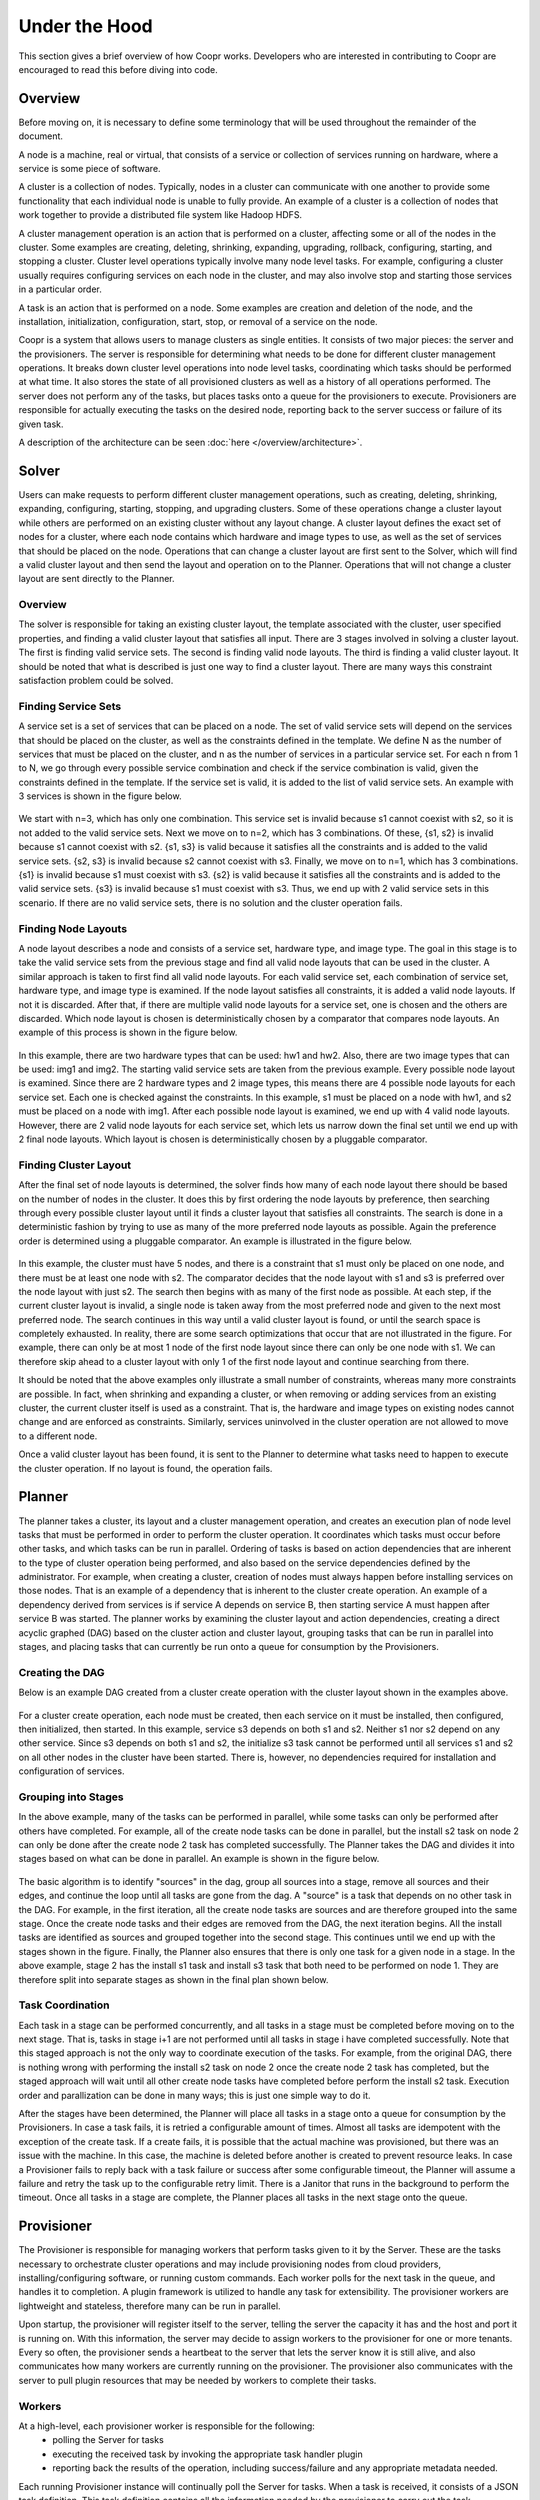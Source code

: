 ==============
Under the Hood 
==============

This section gives a brief overview of how Coopr works. Developers who are interested in contributing
to Coopr are encouraged to read this before diving into code.

Overview
========
Before moving on, it is necessary to define some terminology that will be used throughout the remainder of the document.

A node is a machine, real or virtual, that consists of a service or collection of services running on hardware, where
a service is some piece of software.

A cluster is a collection of nodes.  Typically, nodes in a cluster can communicate
with one another to provide some functionality that each individual node is unable to fully provide.  An example of a cluster
is a collection of nodes that work together to provide a distributed file system like Hadoop HDFS.

A cluster management operation is an action that is performed on a cluster, affecting some or all of the nodes in the cluster.
Some examples are creating, deleting, shrinking, expanding, upgrading, rollback, configuring, starting, and stopping a cluster.
Cluster level operations typically involve many node level tasks. For example, configuring a cluster usually requires configuring
services on each node in the cluster, and may also involve stop and starting those services in a particular order.

A task is an action that is performed on a node.  Some examples are creation and deletion of the node, and the installation,
initialization, configuration, start, stop, or removal of a service on the node.

Coopr is a system that allows users to manage clusters as single entities.
It consists of two major pieces: the server and the provisioners.  The server is responsible for determining what needs to be
done for different cluster management operations.  It breaks down cluster level operations into node level tasks, coordinating
which tasks should be performed at what time.  It also stores the state of all provisioned clusters as well as a history of all
operations performed.  The server does not perform any of the tasks, but places tasks onto a queue for the provisioners to
execute.  Provisioners are responsible for actually executing the tasks on the desired node, reporting back to the server
success or failure of its given task.

A description of the architecture can be seen :doc:`here </overview/architecture>`.

Solver
======
Users can make requests to perform different cluster management operations, such as creating, deleting, shrinking, expanding, configuring,
starting, stopping, and upgrading clusters.  Some of these operations change a cluster layout while others are performed on an existing
cluster without any layout change.  A cluster layout defines the exact set of nodes for a cluster, where each node contains which hardware
and image types to use, as well as the set of services that should be placed on the node.  Operations that can change a cluster layout are
first sent to the Solver, which will find a valid cluster layout and then send the layout and operation on to the Planner. Operations that
will not change a cluster layout are sent directly to the Planner.

Overview
--------
The solver is responsible for taking an existing cluster layout, the template associated with the cluster, user specified properties, and
finding a valid cluster layout that satisfies all input. There are 3 stages involved in solving a cluster layout. The first is finding
valid service sets. The second is finding valid node layouts. The third is finding a valid cluster layout. It should be noted that what
is described is just one way to find a cluster layout. There are many ways this constraint satisfaction problem could be solved.

Finding Service Sets
--------------------
A service set is a set of services that can be placed on a node. The set of valid service sets will depend on the services
that should be placed on the cluster, as well as the constraints defined in the template.
We define N as the number of services that must be placed on the cluster, and n as the number of services in a particular service set.
For each n from 1 to N, we go through every possible service combination and check if the service combination is valid, given the constraints
defined in the template. If the service set is valid, it is added to the list of valid service sets. An example with 3 services is shown
in the figure below.

.. figure:: /_images/implementation/service_sets.png
    :align: center
    :alt: Service Sets
    :figclass: align-center

We start with n=3, which has only one combination.  This service set is invalid because s1 cannot coexist with s2, so it is not added to the
valid service sets.  Next we move on to n=2, which has 3 combinations.  Of these, {s1, s2} is invalid because s1 cannot coexist with s2.
{s1, s3} is valid because it satisfies all the constraints and is added to the valid service sets.  {s2, s3} is invalid because s2 cannot coexist
with s3.  Finally, we move on to n=1, which has 3 combinations.  {s1} is invalid because s1 must coexist with s3.  {s2} is valid because it
satisfies all the constraints and is added to the valid service sets.  {s3} is invalid because s1 must coexist with s3.  Thus, we end up with
2 valid service sets in this scenario. If there are no valid service sets, there is no solution and the cluster operation fails.

Finding Node Layouts
--------------------
A node layout describes a node and consists of a service set, hardware type, and image type. The goal in this stage is to take the valid
service sets from the previous stage and find all valid node layouts that can be used in the cluster. A similar approach is taken to first
find all valid node layouts. For each valid service set, each combination of service set, hardware type, and image type is examined. If the
node layout satisfies all constraints, it is added a valid node layouts. If not it is discarded.
After that, if there are multiple valid node layouts for a service set, one is chosen and the others are discarded. Which node layout is
chosen is deterministically chosen by a comparator that compares node layouts. An example of this process is shown in the figure below.

.. figure:: /_images/implementation/node_layouts.png
    :align: center
    :alt: Node Layouts
    :figclass: align-center

In this example, there are two hardware types that can be used: hw1 and hw2. Also, there are two image types that can be used: img1 and img2.
The starting valid service sets are taken from the previous example.  Every possible node layout is examined.  Since there are 2 hardware
types and 2 image types, this means there are 4 possible node layouts for each service set. Each one is checked against the constraints.
In this example, s1 must be placed on a node with hw1, and s2 must be placed on a node with img1. After each possible node layout is examined,
we end up with 4 valid node layouts.  However, there are 2 valid node layouts for each service set, which lets us narrow down the final set
until we end up with 2 final node layouts.  Which layout is chosen is deterministically chosen by a pluggable comparator.

Finding Cluster Layout
----------------------
After the final set of node layouts is determined, the solver finds how many of each node layout there should be based on the number of nodes
in the cluster. It does this by first ordering the node layouts by preference, then searching through every possible cluster layout until it
finds a cluster layout that satisfies all constraints. The search is done in a deterministic fashion by trying to use as many of the more
preferred node layouts as possible. Again the preference order is determined using a pluggable comparator. An example is illustrated in the
figure below.

.. figure:: /_images/implementation/cluster_layout.png
    :align: center
    :alt: Cluster Layout
    :figclass: align-center

In this example, the cluster must have 5 nodes, and there is a constraint that s1 must only be placed on one node, and there must be at least
one node with s2. The comparator decides that the node layout with s1 and s3 is preferred over the node layout with just s2. The search then
begins with as many of the first node as possible. At each step, if the current cluster layout is invalid, a single node is taken away from
the most preferred node and given to the next most preferred node. The search continues in this way until a valid cluster layout is found,
or until the search space is completely exhausted. In reality, there are some search optimizations that occur that are not illustrated in the
figure. For example, there can only be at most 1 node of the first node layout since there can only be one node with s1. We can therefore skip
ahead to a cluster layout with only 1 of the first node layout and continue searching from there.

It should be noted that the above examples only illustrate a small number of constraints, whereas many more constraints are possible.
In fact, when shrinking and expanding a cluster, or when removing or adding services from an existing cluster, the current cluster itself
is used as a constraint. That is, the hardware and image types on existing nodes cannot change and are enforced as constraints.
Similarly, services uninvolved in the cluster operation are not allowed to move to a different node.

Once a valid cluster layout has been found, it is sent to the Planner to determine what tasks need to happen to execute the cluster operation.
If no layout is found, the operation fails.

Planner
=======
The planner takes a cluster, its layout and a cluster management operation, and creates an execution plan of node level tasks that must be
performed in order to perform the cluster operation.  It coordinates which tasks must occur before other tasks, and which tasks can be
run in parallel. Ordering of tasks is based on action dependencies that are inherent to the type of cluster operation being performed, and
also based on the service dependencies defined by the administrator. For example, when creating a cluster, creation of nodes must always
happen before installing services on those nodes. That is an example of a dependency that is inherent to the cluster create operation.
An example of a dependency derived from services is if service A depends on service B, then starting service A must happen after service B was started.
The planner works by examining the cluster layout and action dependencies, creating a direct acyclic graphed (DAG) based on the cluster action
and cluster layout, grouping tasks that can be run in parallel into stages, and placing tasks that can currently be run onto a queue for
consumption by the Provisioners.

Creating the DAG
----------------

Below is an example DAG created from a cluster create operation with the cluster layout shown in the examples above.

.. figure:: /_images/implementation/planner_dag.png
    :align: center
    :alt: Planner Dag
    :figclass: align-center

For a cluster create operation, each node must be created, then each service on it must be installed, then configured,
then initialized, then started. In this example, service s3 depends on both s1 and s2. Neither s1 nor s2 depend on any
other service. Since s3 depends on both s1 and s2, the initialize s3 task cannot be performed until all services s1
and s2 on all other nodes in the cluster have been started. There is, however, no dependencies required for installation
and configuration of services.

Grouping into Stages
--------------------
In the above example, many of the tasks can be performed in parallel, while some tasks can only be performed
after others have completed. For example, all of the create node tasks can be done in parallel, but the install
s2 task on node 2 can only be done after the create node 2 task has completed successfully. The Planner takes
the DAG and divides it into stages based on what can be done in parallel. An example is shown in the figure below.

.. figure:: /_images/implementation/planner_dag_stages.png
    :align: center
    :alt: Planner Dag Stages
    :figclass: align-center

The basic algorithm is to identify "sources" in the dag, group all sources into a stage, remove all sources and their edges,
and continue the loop until all tasks are gone from the dag. A "source" is a task that depends on no other task in the DAG.
For example, in the first iteration, all the create node tasks are sources and are therefore grouped into the same stage. Once
the create node tasks and their edges are removed from the DAG, the next iteration begins. All the install tasks are identified
as sources and grouped together into the second stage. This continues until we end up with the stages shown in the figure.
Finally, the Planner also ensures that there is only one task for a given node in a stage. In the above example, stage 2 has
the install s1 task and install s3 task that both need to be performed on node 1. They are therefore split into separate stages
as shown in the final plan shown below.

.. figure:: /_images/implementation/planner_dag_stages2.png
    :align: center
    :alt: Planner Dag Stages 2
    :figclass: align-center


Task Coordination
-----------------
Each task in a stage can be performed concurrently, and all tasks in a stage must be completed before moving on to the next stage.
That is, tasks in stage i+1 are not performed until all tasks in stage i have completed successfully.
Note that this staged approach is not the only way to coordinate execution of the tasks. For example, from the original DAG,
there is nothing wrong with performing the install s2 task on node 2 once the create node 2 task has completed, but the staged approach
will wait until all other create node tasks have completed before perform the install s2 task. Execution order and parallization can
be done in many ways; this is just one simple way to do it.

After the stages have been determined, the Planner will place all tasks in a stage onto a queue for consumption by the Provisioners.
In case a task fails, it is retried a configurable amount of times. Almost all tasks are idempotent with the exception of the create task.
If a create fails, it is possible that the actual machine was provisioned, but there was an issue with the machine. In this case,
the machine is deleted before another is created to prevent resource leaks. In case a Provisioner fails to reply back with a task failure
or success after some configurable timeout, the Planner will assume a failure and retry the task up to the configurable retry limit.
There is a Janitor that runs in the background to perform the timeout.
Once all tasks in a stage are complete, the Planner places all tasks in the next stage onto the queue.


Provisioner
===========
The Provisioner is responsible for managing workers that perform tasks given to it by the Server.
These are the tasks necessary to orchestrate cluster operations and may include provisioning nodes from cloud providers,
installing/configuring software, or running custom commands.  Each worker polls for the next task in
the queue, and handles it to completion. A plugin framework is utilized to handle any task for extensibility.
The provisioner workers are lightweight and stateless, therefore many can be run in parallel.

Upon startup, the provisioner will register itself to the server, telling the server the capacity it has and the host and port
it is running on. With this information, the server may decide to assign workers to the provisioner for one or more tenants.
Every so often, the provisioner sends a heartbeat to the server that lets the server know it is still alive, and also communicates
how many workers are currently running on the provisioner. The provisioner also communicates with the server to pull plugin resources
that may be needed by workers to complete their tasks.

Workers
-------

At a high-level, each provisioner worker is responsible for the following:
  * polling the Server for tasks
  * executing the received task by invoking the appropriate task handler plugin
  * reporting back the results of the operation, including success/failure and any appropriate metadata needed.

Each running Provisioner instance will continually poll the Server for tasks.  When a task is received, it consists of a JSON task definition.  This task definition contains all the information needed by the provisioner to carry out the task.

Consider the typical scenario for provisioning a node on a cloud provider asynchronously
  1. the node is requested with given attributes (size, OS, region, etc)
  2. the provider accepts the request and returns an internal ID for the new node it is going to create
  3. during creation, the requestor must continually poll for the new node's status and public IP address using the internal ID
  4. the requestor does some additional validation using the IP address, and declares success

The internal provider ID obtained in step 2 is required input for step 3, and will be required again if we wish to delete this node.  Similarly, the IP address obtained in step 4 will be used in subsequent tasks.

The following diagram illustrates how this is implemented by the Provisioner:

.. figure:: /_images/implementation/provisioner_operational_model.png
    :align: center
    :alt: Provisioner Operational Model
    :figclass: align-center


In the diagram above, the Provisioner first recieves a CREATE task that instructs it to request a node from a specific provider.  The task contains the all the necessary provider-specific options (truncated in the diagram for brevity).  The provisioner then executes the node create request through the provider API and receives the new node's provider ID as a result.  Since this provider ID will be critical for future operations against this node, it must report it back to the Server.  It does so by populating a "result" key-value hash in the task result JSON.  The Server will preserve these key-values in a "config" hash on all subsequent tasks for this node.  In the diagram, the subsequent "CONFIRM" task is given the provider-id for the node, and similarly it reports back the IP address obtained from the provider in this step.  The third task shown now includes all metadata discovered thus far about the node in the request: the provider-id and the ipaddress.  In this way, Coopr is building up a persistent payload of metadata about a node which can be used by any subsequent task.

In addition to this payload of key-value pairs, Coopr also automatically provides additional metadata regarding cluster layout.  For example, once the nodes of a cluster are established, Server will include a "nodes" hash in the task JSON which contains the hostnames and IP addresses of every node in the cluster.  This can be readily used by any task requiring cluster information, for example configuring software on a node which needs a list of all peer nodes in the cluster.

Plugin Framework
----------------

One of the design goals of Coopr is to be agnostic to the type of cluster being managed.  To achieve this, Provisioner makes extensive use of a plugin framework.  Plugins allow Coopr to provision the same cluster in different providers.  They also allow an enterprise to customize implementation of their cluster services, for example integrating with their own SCM system of choice.

A plugin is a self-contained program designed to perform a specific set of tasks.  Currently, Coopr supports plugins written in Ruby.  Each plugin must have a name and a type.  The name uniquely identifies each plugin, while the type groups related plugins together.  The type also corresponds to the list of tasks the plugin is capable of handling.  For example, consider the following diagram:

.. figure:: /_images/implementation/provisioner_plugin_framework.png
    :align: center
    :alt: Provisioner Plugin Framework
    :figclass: align-center

The diagram shows two tasks being consumed by provisioners and the logic used to invoke the appropriate plugin.  When a task is received, the provisioner first determines from the taskName which type of plugin is required to handle the task.  In the first example, a CREATE taskName indicates the task must be handled by a Provider plugin.  Coopr then checks the task JSON for the providertype field to determine which plugin to invoke.  In the second example, an INSTALL taskName indicates the task must be handled by an Automator plugin.  Coopr then checks the task JSON for the service action type field to determine which plugin to invoke.

A plugin must provide a descriptor file in which it declares its name, type, and execution class.  Upon startup, the provisioner scans its own directories looking for these descriptor files.  Upon successful verification, the plugin is considered registered.

A plugin can contain any arbitrary data it needs to perform its tasks.  For example, a provider plugin may store api credentials locally, or a Chef plugin may keep a local repository of cookbooks.  This data can be packaged with and considered as part of the plugin.  Alternatively, a plugin may also specify certain configuration parameters that it expects to be filled in by the UI users.  For example, there are variances among cloud providers regarding the credentials needed to access their API.  Some require a password, some require a key on disk, etc.  Coopr allows a plugin to specify the necessary configuration fields, so that an admin can simply fill in the values on the UI.  Then, when a task is recieved by that particular plugin, it will have the necessary key-value pairs it expects.

This plugin model is integral to supporting many providers and custom installation procedures.  It makes it easy to leverage existing provider plugins or community code as plugins within Coopr.
